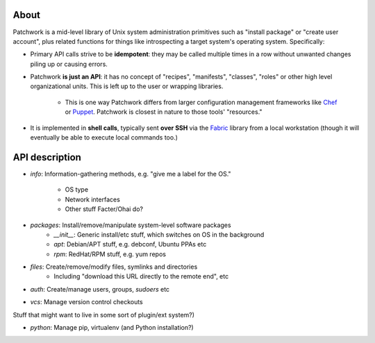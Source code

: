 =====
About
=====

Patchwork is a mid-level library of Unix system administration primitives such
as "install package" or "create user account", plus related functions for
things like introspecting a target system's operating system.  Specifically:

* Primary API calls strive to be **idempotent**: they may be called multiple
  times in a row without unwanted changes piling up or causing errors.
* Patchwork **is just an API**:  it has no concept of "recipes", "manifests",
  "classes", "roles" or other high level organizational units. This is left up
  to the user or wrapping libraries.
    * This is one way Patchwork differs from larger configuration management
      frameworks like `Chef <http://opscode.com/chef/>`_ or `Puppet
      <http://puppetlabs.com>`_. Patchwork is closest in nature to those tools'
      "resources."
* It is implemented in **shell calls**, typically sent **over SSH** via the
  `Fabric <http://fabfile.org>`_ library from a local workstation (though it
  will eventually be able to execute local commands too.)


===============
API description
===============

* `info`: Information-gathering methods, e.g. "give me a label for the
  OS."
    * OS type
    * Network interfaces
    * Other stuff Facter/Ohai do?
* `packages`: Install/remove/manipulate system-level software packages
    * `__init__`: Generic install/etc stuff, which switches on OS in the background
    * `apt`: Debian/APT stuff, e.g. debconf, Ubuntu PPAs etc
    * `rpm`: RedHat/RPM stuff, e.g. yum repos
* `files`: Create/remove/modify files, symlinks and directories
    * Including "download this URL directly to the remote end", etc
* `auth`: Create/manage users, groups, `sudoers` etc
* `vcs`: Manage version control checkouts

Stuff that might want to live in some sort of plugin/ext system?)

* `python`: Manage pip, virtualenv (and Python installation?)

